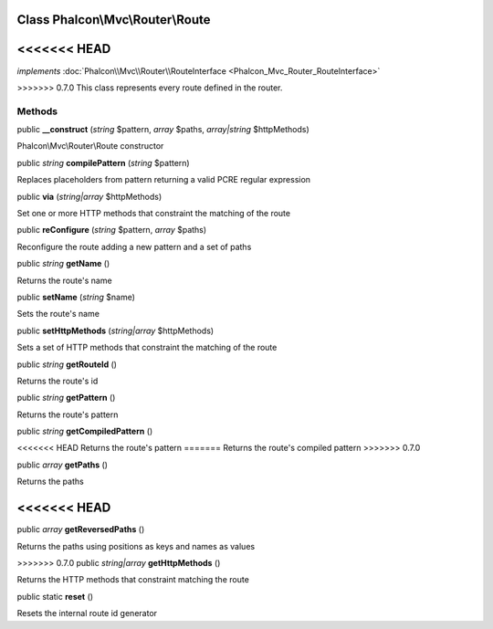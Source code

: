 Class **Phalcon\\Mvc\\Router\\Route**
=====================================

<<<<<<< HEAD
=======
*implements* :doc:`Phalcon\\Mvc\\Router\\RouteInterface <Phalcon_Mvc_Router_RouteInterface>`

>>>>>>> 0.7.0
This class represents every route defined in the router.


Methods
---------

public  **__construct** (*string* $pattern, *array* $paths, *array|string* $httpMethods)

Phalcon\\Mvc\\Router\\Route constructor



public *string*  **compilePattern** (*string* $pattern)

Replaces placeholders from pattern returning a valid PCRE regular expression



public  **via** (*string|array* $httpMethods)

Set one or more HTTP methods that constraint the matching of the route



public  **reConfigure** (*string* $pattern, *array* $paths)

Reconfigure the route adding a new pattern and a set of paths



public *string*  **getName** ()

Returns the route's name



public  **setName** (*string* $name)

Sets the route's name



public  **setHttpMethods** (*string|array* $httpMethods)

Sets a set of HTTP methods that constraint the matching of the route



public *string*  **getRouteId** ()

Returns the route's id



public *string*  **getPattern** ()

Returns the route's pattern



public *string*  **getCompiledPattern** ()

<<<<<<< HEAD
Returns the route's pattern
=======
Returns the route's compiled pattern
>>>>>>> 0.7.0



public *array*  **getPaths** ()

Returns the paths



<<<<<<< HEAD
=======
public *array*  **getReversedPaths** ()

Returns the paths using positions as keys and names as values



>>>>>>> 0.7.0
public *string|array*  **getHttpMethods** ()

Returns the HTTP methods that constraint matching the route



public static  **reset** ()

Resets the internal route id generator




